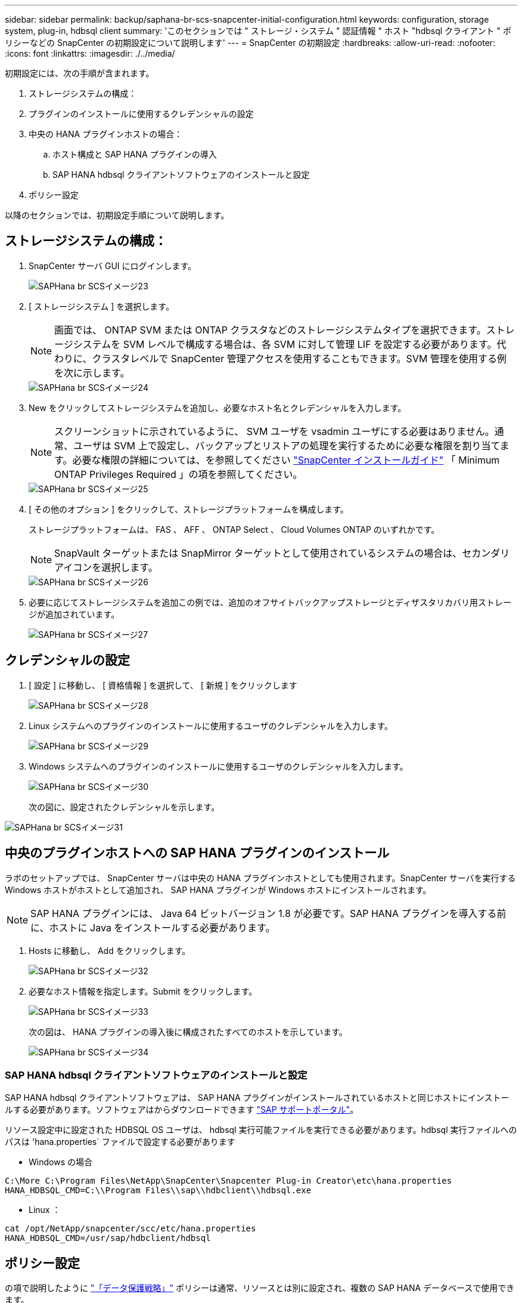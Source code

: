 ---
sidebar: sidebar 
permalink: backup/saphana-br-scs-snapcenter-initial-configuration.html 
keywords: configuration, storage system, plug-in, hdbsql client 
summary: 'このセクションでは " ストレージ・システム " 認証情報 " ホスト "hdbsql クライアント " ポリシーなどの SnapCenter の初期設定について説明します' 
---
= SnapCenter の初期設定
:hardbreaks:
:allow-uri-read: 
:nofooter: 
:icons: font
:linkattrs: 
:imagesdir: ./../media/


[role="lead"]
初期設定には、次の手順が含まれます。

. ストレージシステムの構成：
. プラグインのインストールに使用するクレデンシャルの設定
. 中央の HANA プラグインホストの場合：
+
.. ホスト構成と SAP HANA プラグインの導入
.. SAP HANA hdbsql クライアントソフトウェアのインストールと設定


. ポリシー設定


以降のセクションでは、初期設定手順について説明します。



== ストレージシステムの構成：

. SnapCenter サーバ GUI にログインします。
+
image::saphana-br-scs-image23.png[SAPHana br SCSイメージ23]

. [ ストレージシステム ] を選択します。
+

NOTE: 画面では、 ONTAP SVM または ONTAP クラスタなどのストレージシステムタイプを選択できます。ストレージシステムを SVM レベルで構成する場合は、各 SVM に対して管理 LIF を設定する必要があります。代わりに、クラスタレベルで SnapCenter 管理アクセスを使用することもできます。SVM 管理を使用する例を次に示します。

+
image::saphana-br-scs-image24.png[SAPHana br SCSイメージ24]

. New をクリックしてストレージシステムを追加し、必要なホスト名とクレデンシャルを入力します。
+

NOTE: スクリーンショットに示されているように、 SVM ユーザを vsadmin ユーザにする必要はありません。通常、ユーザは SVM 上で設定し、バックアップとリストアの処理を実行するために必要な権限を割り当てます。必要な権限の詳細については、を参照してください http://docs.netapp.com/ocsc-43/index.jsp?topic=%2Fcom.netapp.doc.ocsc-isg%2Fhome.html["SnapCenter インストールガイド"^] 「 Minimum ONTAP Privileges Required 」の項を参照してください。

+
image::saphana-br-scs-image25.png[SAPHana br SCSイメージ25]

. [ その他のオプション ] をクリックして、ストレージプラットフォームを構成します。
+
ストレージプラットフォームは、 FAS 、 AFF 、 ONTAP Select 、 Cloud Volumes ONTAP のいずれかです。

+

NOTE: SnapVault ターゲットまたは SnapMirror ターゲットとして使用されているシステムの場合は、セカンダリアイコンを選択します。

+
image::saphana-br-scs-image26.png[SAPHana br SCSイメージ26]

. 必要に応じてストレージシステムを追加この例では、追加のオフサイトバックアップストレージとディザスタリカバリ用ストレージが追加されています。
+
image::saphana-br-scs-image27.png[SAPHana br SCSイメージ27]





== クレデンシャルの設定

. [ 設定 ] に移動し、 [ 資格情報 ] を選択して、 [ 新規 ] をクリックします
+
image::saphana-br-scs-image28.png[SAPHana br SCSイメージ28]

. Linux システムへのプラグインのインストールに使用するユーザのクレデンシャルを入力します。
+
image::saphana-br-scs-image29.png[SAPHana br SCSイメージ29]

. Windows システムへのプラグインのインストールに使用するユーザのクレデンシャルを入力します。
+
image::saphana-br-scs-image30.png[SAPHana br SCSイメージ30]

+
次の図に、設定されたクレデンシャルを示します。



image::saphana-br-scs-image31.png[SAPHana br SCSイメージ31]



== 中央のプラグインホストへの SAP HANA プラグインのインストール

ラボのセットアップでは、 SnapCenter サーバは中央の HANA プラグインホストとしても使用されます。SnapCenter サーバを実行する Windows ホストがホストとして追加され、 SAP HANA プラグインが Windows ホストにインストールされます。


NOTE: SAP HANA プラグインには、 Java 64 ビットバージョン 1.8 が必要です。SAP HANA プラグインを導入する前に、ホストに Java をインストールする必要があります。

. Hosts に移動し、 Add をクリックします。
+
image::saphana-br-scs-image32.png[SAPHana br SCSイメージ32]

. 必要なホスト情報を指定します。Submit をクリックします。
+
image::saphana-br-scs-image33.png[SAPHana br SCSイメージ33]

+
次の図は、 HANA プラグインの導入後に構成されたすべてのホストを示しています。

+
image::saphana-br-scs-image34.png[SAPHana br SCSイメージ34]





=== SAP HANA hdbsql クライアントソフトウェアのインストールと設定

SAP HANA hdbsql クライアントソフトウェアは、 SAP HANA プラグインがインストールされているホストと同じホストにインストールする必要があります。ソフトウェアはからダウンロードできます https://support.sap.com/en/index.html["SAP サポートポータル"^]。

リソース設定中に設定された HDBSQL OS ユーザは、 hdbsql 実行可能ファイルを実行できる必要があります。hdbsql 実行ファイルへのパスは 'hana.properties` ファイルで設定する必要があります

* Windows の場合


....
C:\More C:\Program Files\NetApp\SnapCenter\Snapcenter Plug-in Creator\etc\hana.properties
HANA_HDBSQL_CMD=C:\\Program Files\\sap\\hdbclient\\hdbsql.exe
....
* Linux ：


....
cat /opt/NetApp/snapcenter/scc/etc/hana.properties
HANA_HDBSQL_CMD=/usr/sap/hdbclient/hdbsql
....


== ポリシー設定

の項で説明したように link:saphana-br-scs-snapcenter-concepts-and-best-practices.html#data-protection-strategy["「データ保護戦略」"] ポリシーは通常、リソースとは別に設定され、複数の SAP HANA データベースで使用できます。

一般的な最小構成は、次のポリシーで構成されます。

* レプリケーションを行わずに 1 時間ごとのバックアップを行うためのポリシー： LocalSnap
* SnapVault レプリケーションを使用した日次バックアップのポリシー：「 LocalSnapAndSnapVault'
* ファイル・ベースのバックアップを使用した週次ブロック整合性チェックのポリシー： BlockIntegrityCheck


以降のセクションでは、これら 3 つのポリシーの設定について説明します。



=== 1 時間ごとの Snapshot バックアップのポリシー

. [ 設定 ] 、 [ ポリシー ] の順に移動し、 [ 新規 ] をクリックします
+
image::saphana-br-scs-image35.png[SAPHana br SCSイメージ35]

. ポリシー名と概要を入力します。次へをクリックします。
+
image::saphana-br-scs-image36.png[SAPHana br SCSイメージ36]

. バックアップタイプとして「 Snapshot Based 」を選択し、スケジュール頻度を選択するには「 Hourly 」を選択します。
+
image::saphana-br-scs-image37.png[SAPHana br SCSイメージ37]

. オンデマンドバックアップの保持を設定します。
+
image::saphana-br-scs-image38.png[SAPHana br SCSイメージ38]

. スケジュールされたバックアップの保持を設定します。
+
image::saphana-br-scs-image39.png[SAPHana br SCSイメージ39]

. レプリケーションオプションを設定します。この場合、 SnapVault または SnapMirror の更新は選択されていません。
+
image::saphana-br-scs-image40.png[SAPHana br SCSイメージ40]

. [ 概要 ] ページで、 [ 完了 ] をクリックします。
+
image::saphana-br-scs-image41.png[SAPHana br SCSイメージ41]





=== SnapVault レプリケーションを行う日次 Snapshot バックアップのポリシー

. [ 設定 ] 、 [ ポリシー ] の順に移動し、 [ 新規 ] をクリックします
. ポリシー名と概要を入力します。次へをクリックします。
+
image::saphana-br-scs-image42.png[SAPHana br SCSイメージ42]

. バックアップタイプを Snapshot ベースに、スケジュール頻度を「毎日」に設定します。
+
image::saphana-br-scs-image43.png[SAPHana br SCSイメージ43]

. オンデマンドバックアップの保持を設定します。
+
image::saphana-br-scs-image44.png[SAPHana br SCSイメージ44]

. スケジュールされたバックアップの保持を設定します。
+
image::saphana-br-scs-image45.png[SAPHana br SCSイメージ45]

. ローカル Snapshot コピーの作成後に SnapVault を更新するを選択します。
+

NOTE: セカンダリポリシーのラベルは、ストレージレイヤのデータ保護設定の SnapMirror ラベルと同じにする必要があります。を参照してください link:saphana-br-scs-snapcenter-resource-specific-configuration-for-sap-hana-database-backups.html#configuration-of-data-protection-to-off-site-backup-storage["「オフサイトのバックアップストレージへのデータ保護の構成」"]

+
image::saphana-br-scs-image46.png[SAPHana br SCSイメージ46]

. [ 概要 ] ページで、 [ 完了 ] をクリックします。
+
image::saphana-br-scs-image47.png[SAPHana br SCSイメージ47]





=== 週次ブロック整合性チェックのポリシー

. [ 設定 ] 、 [ ポリシー ] の順に移動し、 [ 新規 ] をクリックします
. ポリシー名と概要を入力します。次へをクリックします。
+
image::saphana-br-scs-image48.png[SAPHana br SCSイメージ48]

. バックアップタイプを「ファイルベース」に、スケジュール頻度を「毎週」に設定します。
+
image::saphana-br-scs-image49.png[SAPHana br SCSイメージ49]

. オンデマンドバックアップの保持を設定します。
+
image::saphana-br-scs-image50.png[SAPHana br SCSイメージ50]

. スケジュールされたバックアップの保持を設定します。
+
image::saphana-br-scs-image50.png[SAPHana br SCSイメージ50]

. [ 概要 ] ページで、 [ 完了 ] をクリックします。
+
image::saphana-br-scs-image51.png[SAPHana br SCSイメージ51]

+
次の図に、設定されているポリシーの概要を示します。

+
image::saphana-br-scs-image52.png[SAPHana br SCSイメージ52]


